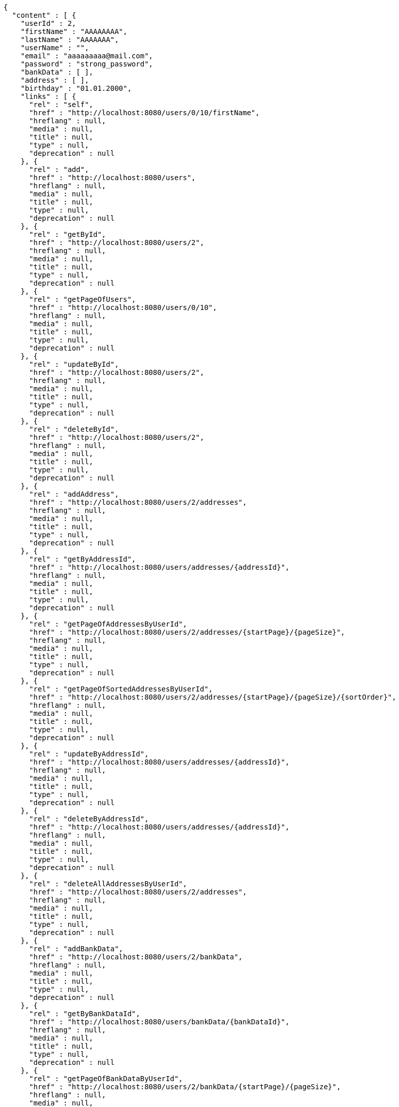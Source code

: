 [source,options="nowrap"]
----
{
  "content" : [ {
    "userId" : 2,
    "firstName" : "AAAAAAAA",
    "lastName" : "AAAAAAA",
    "userName" : "",
    "email" : "aaaaaaaaa@mail.com",
    "password" : "strong_password",
    "bankData" : [ ],
    "address" : [ ],
    "birthday" : "01.01.2000",
    "links" : [ {
      "rel" : "self",
      "href" : "http://localhost:8080/users/0/10/firstName",
      "hreflang" : null,
      "media" : null,
      "title" : null,
      "type" : null,
      "deprecation" : null
    }, {
      "rel" : "add",
      "href" : "http://localhost:8080/users",
      "hreflang" : null,
      "media" : null,
      "title" : null,
      "type" : null,
      "deprecation" : null
    }, {
      "rel" : "getById",
      "href" : "http://localhost:8080/users/2",
      "hreflang" : null,
      "media" : null,
      "title" : null,
      "type" : null,
      "deprecation" : null
    }, {
      "rel" : "getPageOfUsers",
      "href" : "http://localhost:8080/users/0/10",
      "hreflang" : null,
      "media" : null,
      "title" : null,
      "type" : null,
      "deprecation" : null
    }, {
      "rel" : "updateById",
      "href" : "http://localhost:8080/users/2",
      "hreflang" : null,
      "media" : null,
      "title" : null,
      "type" : null,
      "deprecation" : null
    }, {
      "rel" : "deleteById",
      "href" : "http://localhost:8080/users/2",
      "hreflang" : null,
      "media" : null,
      "title" : null,
      "type" : null,
      "deprecation" : null
    }, {
      "rel" : "addAddress",
      "href" : "http://localhost:8080/users/2/addresses",
      "hreflang" : null,
      "media" : null,
      "title" : null,
      "type" : null,
      "deprecation" : null
    }, {
      "rel" : "getByAddressId",
      "href" : "http://localhost:8080/users/addresses/{addressId}",
      "hreflang" : null,
      "media" : null,
      "title" : null,
      "type" : null,
      "deprecation" : null
    }, {
      "rel" : "getPageOfAddressesByUserId",
      "href" : "http://localhost:8080/users/2/addresses/{startPage}/{pageSize}",
      "hreflang" : null,
      "media" : null,
      "title" : null,
      "type" : null,
      "deprecation" : null
    }, {
      "rel" : "getPageOfSortedAddressesByUserId",
      "href" : "http://localhost:8080/users/2/addresses/{startPage}/{pageSize}/{sortOrder}",
      "hreflang" : null,
      "media" : null,
      "title" : null,
      "type" : null,
      "deprecation" : null
    }, {
      "rel" : "updateByAddressId",
      "href" : "http://localhost:8080/users/addresses/{addressId}",
      "hreflang" : null,
      "media" : null,
      "title" : null,
      "type" : null,
      "deprecation" : null
    }, {
      "rel" : "deleteByAddressId",
      "href" : "http://localhost:8080/users/addresses/{addressId}",
      "hreflang" : null,
      "media" : null,
      "title" : null,
      "type" : null,
      "deprecation" : null
    }, {
      "rel" : "deleteAllAddressesByUserId",
      "href" : "http://localhost:8080/users/2/addresses",
      "hreflang" : null,
      "media" : null,
      "title" : null,
      "type" : null,
      "deprecation" : null
    }, {
      "rel" : "addBankData",
      "href" : "http://localhost:8080/users/2/bankData",
      "hreflang" : null,
      "media" : null,
      "title" : null,
      "type" : null,
      "deprecation" : null
    }, {
      "rel" : "getByBankDataId",
      "href" : "http://localhost:8080/users/bankData/{bankDataId}",
      "hreflang" : null,
      "media" : null,
      "title" : null,
      "type" : null,
      "deprecation" : null
    }, {
      "rel" : "getPageOfBankDataByUserId",
      "href" : "http://localhost:8080/users/2/bankData/{startPage}/{pageSize}",
      "hreflang" : null,
      "media" : null,
      "title" : null,
      "type" : null,
      "deprecation" : null
    }, {
      "rel" : "getPageOfSortedBankDataByUserId",
      "href" : "http://localhost:8080/users/2/bankData/{startPage}/{pageSize}/{sortOrder}",
      "hreflang" : null,
      "media" : null,
      "title" : null,
      "type" : null,
      "deprecation" : null
    }, {
      "rel" : "updateByBankDataId",
      "href" : "http://localhost:8080/users/bankData/{bankDataId}",
      "hreflang" : null,
      "media" : null,
      "title" : null,
      "type" : null,
      "deprecation" : null
    }, {
      "rel" : "deleteByBankDataId",
      "href" : "http://localhost:8080/users/bankData/{bankDataId}",
      "hreflang" : null,
      "media" : null,
      "title" : null,
      "type" : null,
      "deprecation" : null
    }, {
      "rel" : "deleteAllBankDataByUserId",
      "href" : "http://localhost:8080/users/2/bankData",
      "hreflang" : null,
      "media" : null,
      "title" : null,
      "type" : null,
      "deprecation" : null
    } ]
  }, {
    "userId" : 1,
    "firstName" : "Tsyupryk",
    "lastName" : "Roman",
    "userName" : "TRL",
    "email" : "tsyupryk.roman@gmail.com",
    "password" : "strong_password",
    "bankData" : [ {
      "bankDataId" : 1,
      "bankAccountNumber" : "1212121212121212",
      "dateOfExpiry" : "01.01.2000",
      "cvi" : 111,
      "links" : [ ]
    }, {
      "bankDataId" : 2,
      "bankAccountNumber" : "343434343434343",
      "dateOfExpiry" : "02.01.2000",
      "cvi" : 222,
      "links" : [ ]
    }, {
      "bankDataId" : 3,
      "bankAccountNumber" : "565656565656565",
      "dateOfExpiry" : "03.01.2000",
      "cvi" : 333,
      "links" : [ ]
    } ],
    "address" : [ {
      "addressId" : 1,
      "country" : "Spain",
      "city" : "Madrid",
      "street" : "Calle Madrid",
      "houseNumber" : "1A",
      "postcode" : 1111,
      "links" : [ ]
    }, {
      "addressId" : 2,
      "country" : "Spain",
      "city" : "Barcelona",
      "street" : "Calle Barcelona",
      "houseNumber" : "2B",
      "postcode" : 22222,
      "links" : [ ]
    }, {
      "addressId" : 3,
      "country" : "Spain",
      "city" : "Toledo",
      "street" : "Calle Toledo",
      "houseNumber" : "3C",
      "postcode" : 33333,
      "links" : [ ]
    } ],
    "birthday" : "26.06.1988",
    "links" : [ {
      "rel" : "self",
      "href" : "http://localhost:8080/users/0/10/firstName",
      "hreflang" : null,
      "media" : null,
      "title" : null,
      "type" : null,
      "deprecation" : null
    }, {
      "rel" : "add",
      "href" : "http://localhost:8080/users",
      "hreflang" : null,
      "media" : null,
      "title" : null,
      "type" : null,
      "deprecation" : null
    }, {
      "rel" : "getById",
      "href" : "http://localhost:8080/users/1",
      "hreflang" : null,
      "media" : null,
      "title" : null,
      "type" : null,
      "deprecation" : null
    }, {
      "rel" : "getPageOfUsers",
      "href" : "http://localhost:8080/users/0/10",
      "hreflang" : null,
      "media" : null,
      "title" : null,
      "type" : null,
      "deprecation" : null
    }, {
      "rel" : "updateById",
      "href" : "http://localhost:8080/users/1",
      "hreflang" : null,
      "media" : null,
      "title" : null,
      "type" : null,
      "deprecation" : null
    }, {
      "rel" : "deleteById",
      "href" : "http://localhost:8080/users/1",
      "hreflang" : null,
      "media" : null,
      "title" : null,
      "type" : null,
      "deprecation" : null
    }, {
      "rel" : "addAddress",
      "href" : "http://localhost:8080/users/1/addresses",
      "hreflang" : null,
      "media" : null,
      "title" : null,
      "type" : null,
      "deprecation" : null
    }, {
      "rel" : "getByAddressId",
      "href" : "http://localhost:8080/users/addresses/{addressId}",
      "hreflang" : null,
      "media" : null,
      "title" : null,
      "type" : null,
      "deprecation" : null
    }, {
      "rel" : "getPageOfAddressesByUserId",
      "href" : "http://localhost:8080/users/1/addresses/{startPage}/{pageSize}",
      "hreflang" : null,
      "media" : null,
      "title" : null,
      "type" : null,
      "deprecation" : null
    }, {
      "rel" : "getPageOfSortedAddressesByUserId",
      "href" : "http://localhost:8080/users/1/addresses/{startPage}/{pageSize}/{sortOrder}",
      "hreflang" : null,
      "media" : null,
      "title" : null,
      "type" : null,
      "deprecation" : null
    }, {
      "rel" : "updateByAddressId",
      "href" : "http://localhost:8080/users/addresses/{addressId}",
      "hreflang" : null,
      "media" : null,
      "title" : null,
      "type" : null,
      "deprecation" : null
    }, {
      "rel" : "deleteByAddressId",
      "href" : "http://localhost:8080/users/addresses/{addressId}",
      "hreflang" : null,
      "media" : null,
      "title" : null,
      "type" : null,
      "deprecation" : null
    }, {
      "rel" : "deleteAllAddressesByUserId",
      "href" : "http://localhost:8080/users/1/addresses",
      "hreflang" : null,
      "media" : null,
      "title" : null,
      "type" : null,
      "deprecation" : null
    }, {
      "rel" : "addBankData",
      "href" : "http://localhost:8080/users/1/bankData",
      "hreflang" : null,
      "media" : null,
      "title" : null,
      "type" : null,
      "deprecation" : null
    }, {
      "rel" : "getByBankDataId",
      "href" : "http://localhost:8080/users/bankData/{bankDataId}",
      "hreflang" : null,
      "media" : null,
      "title" : null,
      "type" : null,
      "deprecation" : null
    }, {
      "rel" : "getPageOfBankDataByUserId",
      "href" : "http://localhost:8080/users/1/bankData/{startPage}/{pageSize}",
      "hreflang" : null,
      "media" : null,
      "title" : null,
      "type" : null,
      "deprecation" : null
    }, {
      "rel" : "getPageOfSortedBankDataByUserId",
      "href" : "http://localhost:8080/users/1/bankData/{startPage}/{pageSize}/{sortOrder}",
      "hreflang" : null,
      "media" : null,
      "title" : null,
      "type" : null,
      "deprecation" : null
    }, {
      "rel" : "updateByBankDataId",
      "href" : "http://localhost:8080/users/bankData/{bankDataId}",
      "hreflang" : null,
      "media" : null,
      "title" : null,
      "type" : null,
      "deprecation" : null
    }, {
      "rel" : "deleteByBankDataId",
      "href" : "http://localhost:8080/users/bankData/{bankDataId}",
      "hreflang" : null,
      "media" : null,
      "title" : null,
      "type" : null,
      "deprecation" : null
    }, {
      "rel" : "deleteAllBankDataByUserId",
      "href" : "http://localhost:8080/users/1/bankData",
      "hreflang" : null,
      "media" : null,
      "title" : null,
      "type" : null,
      "deprecation" : null
    } ]
  } ],
  "pageable" : {
    "sort" : {
      "sorted" : true,
      "unsorted" : false,
      "empty" : false
    },
    "pageNumber" : 0,
    "pageSize" : 10,
    "offset" : 0,
    "paged" : true,
    "unpaged" : false
  },
  "totalPages" : 1,
  "totalElements" : 2,
  "last" : true,
  "first" : true,
  "sort" : {
    "sorted" : true,
    "unsorted" : false,
    "empty" : false
  },
  "numberOfElements" : 2,
  "size" : 10,
  "number" : 0,
  "empty" : false
}
----
